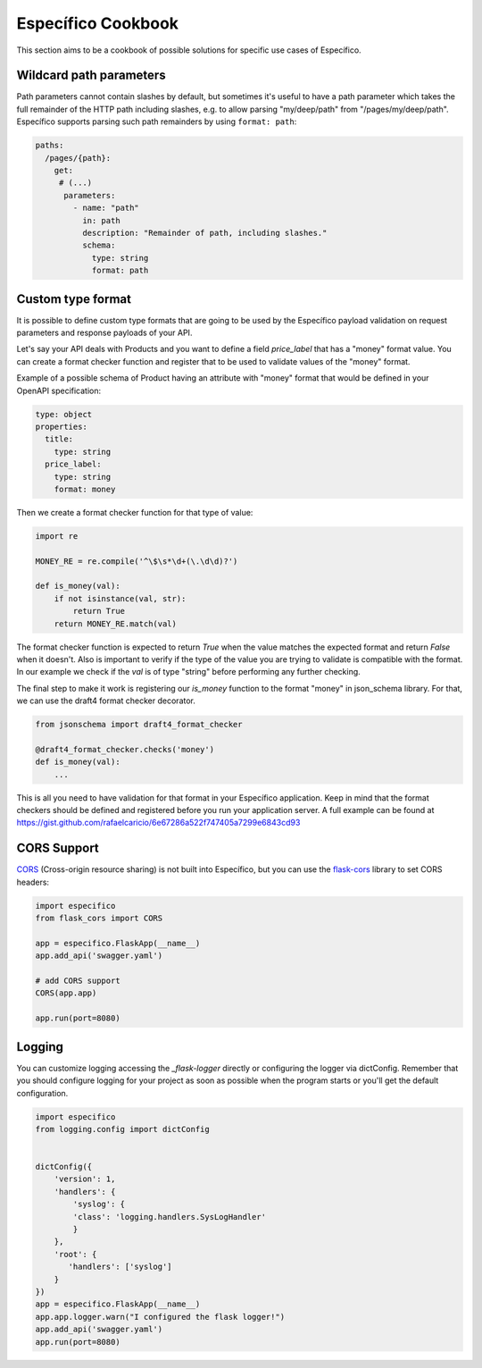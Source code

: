 Específico Cookbook
==================

This section aims to be a cookbook of possible solutions for specific
use cases of Específico.

Wildcard path parameters
------------------------

Path parameters cannot contain slashes by default, but sometimes it's useful
to have a path parameter which takes the full remainder of the HTTP path
including slashes, e.g. to allow parsing "my/deep/path" from
"/pages/my/deep/path". Específico supports parsing such path remainders
by using ``format: path``:

.. code-block:: yaml

    paths:
      /pages/{path}:
        get:
         # (...)
          parameters:
            - name: "path"
              in: path
              description: "Remainder of path, including slashes."
              schema:
                type: string
                format: path


Custom type format
------------------

It is possible to define custom type formats that are going to be used
by the Específico payload validation on request parameters and response
payloads of your API.

Let's say your API deals with Products and you want to define a field
`price_label` that has a "money" format value. You can create a format
checker function and register that to be used to validate values of
the "money" format.

Example of a possible schema of Product having an attribute with
"money" format that would be defined in your OpenAPI specification:

.. code-block:: yaml

    type: object
    properties:
      title:
        type: string
      price_label:
        type: string
        format: money


Then we create a format checker function for that type of value:

.. code-block:: python

    import re

    MONEY_RE = re.compile('^\$\s*\d+(\.\d\d)?')

    def is_money(val):
        if not isinstance(val, str):
            return True
        return MONEY_RE.match(val)

The format checker function is expected to return `True` when the
value matches the expected format and return `False` when it
doesn't. Also is important to verify if the type of the value you are
trying to validate is compatible with the format. In our example we
check if the `val` is of type "string" before performing any further
checking.

The final step to make it work is registering our `is_money` function
to the format "money" in json_schema library. For that, we can use the
draft4 format checker decorator.

.. code-block:: python

    from jsonschema import draft4_format_checker

    @draft4_format_checker.checks('money')
    def is_money(val):
        ...

This is all you need to have validation for that format in your
Específico application. Keep in mind that the format checkers should be
defined and registered before you run your application server. A full
example can be found at
https://gist.github.com/rafaelcaricio/6e67286a522f747405a7299e6843cd93


CORS Support
------------

CORS_ (Cross-origin resource sharing) is not built into Específico, but you can use the `flask-cors`_ library
to set CORS headers:

.. code-block:: python

    import especifico
    from flask_cors import CORS

    app = especifico.FlaskApp(__name__)
    app.add_api('swagger.yaml')

    # add CORS support
    CORS(app.app)

    app.run(port=8080)


.. _CORS: https://en.wikipedia.org/wiki/Cross-origin_resource_sharing
.. _flask-cors: https://flask-cors.readthedocs.io/


Logging
------------

You can customize logging accessing the `_flask-logger` directly
or configuring the logger via dictConfig.
Remember that you should configure logging for your project as soon
as possible when the program starts or you'll get the default configuration.

.. code-block:: python

    import especifico
    from logging.config import dictConfig


    dictConfig({
        'version': 1,
        'handlers': {
            'syslog': {
            'class': 'logging.handlers.SysLogHandler'
            }
        },
        'root': {
           'handlers': ['syslog']
        }
    })
    app = especifico.FlaskApp(__name__)
    app.app.logger.warn("I configured the flask logger!")
    app.add_api('swagger.yaml')
    app.run(port=8080)


.. _flask-logger: http://flask.pocoo.org/docs/1.0/logging/

